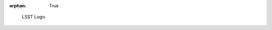 :orphan: True

.. figure:: /_static/development/docs/lsst_logo.jpg
   :name: fig-example-figure-label
   :target: ../../_static/development/docs/lsst_logo.jpg
   :alt: LSST Logo

   LSST Logo.
